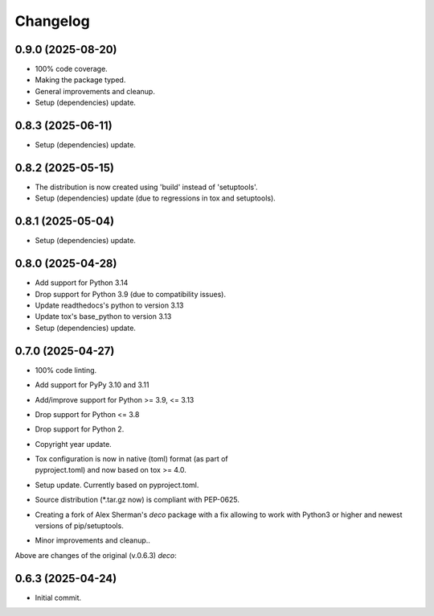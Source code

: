 Changelog
=========

0.9.0 (2025-08-20)
------------------
- 100% code coverage.
- Making the package typed.
- General improvements and cleanup.
- Setup (dependencies) update.

0.8.3 (2025-06-11)
------------------
- Setup (dependencies) update.

0.8.2 (2025-05-15)
------------------
- The distribution is now created using 'build' instead of 'setuptools'.
- Setup (dependencies) update (due to regressions in tox and setuptools).

0.8.1 (2025-05-04)
------------------
- Setup (dependencies) update.

0.8.0 (2025-04-28)
------------------
- Add support for Python 3.14
- Drop support for Python 3.9 (due to compatibility issues).
- Update readthedocs's python to version 3.13
- Update tox's base_python to version 3.13
- Setup (dependencies) update.

0.7.0 (2025-04-27)
------------------
- 100% code linting.
- Add support for PyPy 3.10 and 3.11
- Add/improve support for Python >= 3.9, <= 3.13
- Drop support for Python <= 3.8
- Drop support for Python 2.
- Copyright year update.
- | Tox configuration is now in native (toml) format (as part of
  | pyproject.toml) and now based on tox >= 4.0.
- Setup update. Currently based on pyproject.toml.
- Source distribution (\*.tar.gz now) is compliant with PEP-0625.
- Creating a fork of Alex Sherman's *deco* package with a fix allowing
  to work with Python3 or higher and newest versions of pip/setuptools.
- Minor improvements and cleanup..

Above are changes of the original (v.0.6.3) *deco*:

0.6.3 (2025-04-24)
------------------
- Initial commit.
